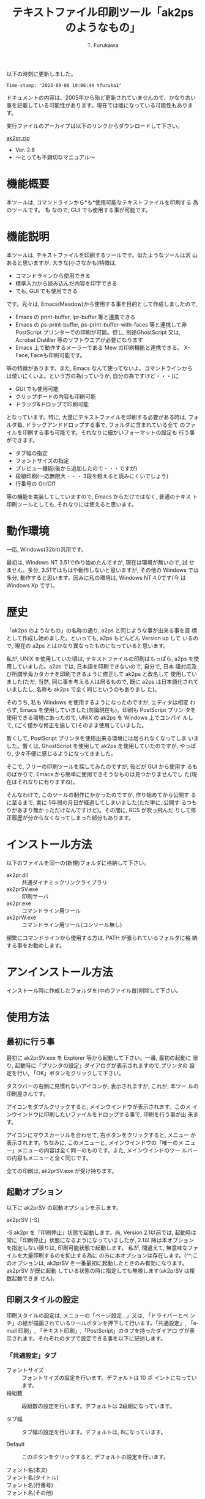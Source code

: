 #+title: テキストファイル印刷ツール「ak2ps のようなもの」
#+author: T. Furukawa
#+options: ^:{} toc:nil

以下の時刻に更新しました。

#+BEGIN_EXAMPLE
Time-stamp: "2023-09-08 19:06:44 tfuruka1"
#+END_EXAMPLE

ドキュメントの内容は、2005年から殆ど更新されていませんので、かなり古い
事を記載している可能性があります。現在では嘘になっている可能性もありま
す。

実行ファイルのアーカイブは以下のリンクからダウンロードして下さい。

[[./ak2pr.zip][ak2pr.zip]]

- Ver. 2.6
- 〜とっても不親切なマニュアル〜

* 機能概要

本ツールは, コマンドラインから*も*使用可能なテキストファイルを印刷する
為のツールです。 *も* なので, GUI でも使用する事が可能です。

* 機能説明

本ツールは, テキストファイルを印刷するツールです。似たようなツールは沢
山あると思いますが, 大きな(小さなかも)特徴は,

 - コマンドラインから使用できる
 - 標準入力から読み込んだ内容を印字できる
 - でも, GUI でも使用できる

です。元々は, Emacs(Meadow)から使用する事を目的として作成しましたので,

 - Emacs の print-buffer, lpr-buffer 等と連携できる
 - Emacs の ps-print-buffer, ps-print-buffer-with-faces 等と連携して非
   PostScript プリンターでの印刷が可能。但し, 別途GhostScript 又は,
   Acrobat Distiller 等のソフトウエアが必要になります
 - Emacs 上で動作するメーラーである Mew の印刷機能と連携できる。
   X-Face, Faceも印刷可能です。

等の特徴があります。また, Emacs なんて使ってないよ。コマンドラインから
は使いにくいよ。という方の為(っていうか, 自分の為ですけど・・・)に

 - GUI でも使用可能
 - クリップボードの内容も印刷可能
 - ドラッグ&ドロップで印刷可能

となっています。特に, 大量にテキストファイルを印刷する必要がある時は,
フォルダ毎, ドラッグアンドドロップする事で, フォルダに含まれている全て
のファイルを印刷する事も可能です。それなりに細かいフォーマットの設定も
行う事ができます。

 - タブ幅の指定
 - フォントサイズの指定
 - プレビュー機能(後から追加したので・・・ですが)
 - 段組印刷(一応無限大・・・ 3段を超えると読みにくいでしょう)
 - 行番号の On/Off

等の機能を実装してしていますので, Emacs からだけではなく, 普通のテキス
ト印刷ツールとしても, それなりには使えると思います。

* 動作環境

一応, Windows(32bit)汎用です。

最初は, Windows NT 3.51で作り始めたんですが, 現在は環境が無いので, 試
せません。多分, 3.51ではもはや動作しないと思いますが, その他の Windows
では多分, 動作すると思います。因みに私の環境は, Windows NT 4.0です(今
は Windows Xp です)。

* 歴史

「ak2ps のようなもの」の名称の通り, a2ps と同じような事が出来る事を目
標として作成し始めました。といっても, a2ps もどんどん Version up して
いるので, 現在の a2ps とはかなり異なったものになっていると思います。

私が, UNIX を使用していた頃は, テキストファイルの印刷はもっぱら, a2ps
を使用していました。a2ps では, 日本語を印刷できないので, 自分で, 日本
語対応及び所謂半角カタカナを印刷できるように修正して ak2ps と改名して
使用していました(ただ, 当然, 同じ事を考える人は居るもので, 既に a2ps
は日本語化されていましたし, 名称も ak2ps で全く同じというのもありまし
た)。

そのうち, 私も Windows を使用するようになったのですが, エディタは相変
わらず, Emacs を使用していました(勿論現在も)。印刷も PostScript プリン
タを使用できる環境にあったので, UNIX の ak2ps を Windows 上でコンパイ
ルして, (ごく僅かな修正を施して)そのまま使用していました。

暫くして, PostScript プリンタを使用出来る環境には居られなくなってしま
いました。暫くは, GhostScript を使用して ak2ps を使用していたのですが,
やっぱり, 少々不便に感じるようになってきました。

そこで, フリーの印刷ツールを探してみたのですが, 殆どが GUI から使用す
るものばかりで, Emacs から簡単に使用できそうなものは見つかりませんでし
た(現在はそれなりに有りますね)。

そんなわけで, このツールの制作にかかったのですが, 作り始めてから公開す
るに至るまで, 実に 5年弱の月日が経過してしまいました(ただ単に, 公開す
るつもりがあまり無かっただけなんですけど)。その間に, RCS が吹っ飛んだ
りして修正履歴が分からなくなってしまった部分もあります。

* インストール方法

以下のファイルを同一の(新規)フォルダに格納して下さい。

 - ak2pr.dll :: 共通ダイナミックリンクライブラリ
 - ak2prSV.exe :: 印刷サーバ
 - ak2pr.exe :: コマンドライン用ツール
 - ak2prW.exe :: コマンドライン用ツール(コンソール無し)

頻繁にコマンドラインから使用する方は, PATH が張られているフォルダに格
納する事をお勧めします。

* アンインストール方法

インストール時に作成したフォルダを(中のファイル毎)削除して下さい。

* 使用方法
** 最初に行う事

最初に ak2prSV.exe を Explorer 等から起動して下さい。一番, 最初の起動に
限り, 起動時に「プリンタの設定」ダイアログが表示されますので,プリンタの
設定を行い, 「OK」ボタンをクリックして下さい。

タスクバーの右側に見慣れないアイコンが, 表示されますが, これが, 本ツー
ルの印刷屋さんです。

アイコンをダブルクリックすると, メインウインドウが表示されます。このメ
インウインドウに印刷したいファイルをドロップする事で, 印刷を行う事が出
来ます。

アイコンにマウスカーソルを合わせて, 右ボタンをクリックすると, メニュー
が表示されます。ちなみに, このメニューと, メインウインドウの「唯一のメ
ニュー」メニューの内容は全く同一のものです。また, メインウインドのツー
ルバーの内容もメニューと全く同じです。

全ての印刷は, ak2prSV.exe が受け持ちます。

** 起動オプション

以下に ak2prSV の起動オプションを示します。

    ak2prSV [-S]

    -S ak2pr を「印刷停止」状態で起動します。尚, Version 2.1以前では,
       起動時は常に「印刷停止」状態になるようになっていましたが, 2.1以
       降は本オプションを指定しない限りは, 印刷可能状態で起動します。
       私が, 間違えて, 無意味なファイルを大量印刷するのを抑止する為に
       のみに本オプションは存在します。(^^;このオプションは, ak2prSV
       を一番最初に起動したときのみ有効になります。ak2prSV が既に起動
       している状態の時に指定しても無視します(ak2prSV は複数起動できま
       せん)。

** 印刷スタイルの設定

印刷スタイルの設定は, メニューの「ページ設定...」又は, 「ドライバーとペ
ンチ」の絵が描画されているツールボタンを押下して行います。「共通設定」,
「e-mail 印刷」, 「テキスト印刷」,「PostScript」のタブを持ったダイアロ
グが表示されます。それぞれのタブで設定できる事を以下に記述します。

*** 「共通設定」タブ

 - フォントサイズ :: フォントサイズの設定を行います。デフォルトは 10 ポ
                     イントになっています。
 - 段組数 :: 段組数の設定を行います。デフォルトは 2段組になっています。

 - タブ幅 :: タブ幅の設定を行います。デフォルトは, 8になっています。

 - Default :: このボタンをクリックすると, デフォルトの設定を行います。

 - フォント名(本文) ::
 - フォント名(タイトル) ::
 - フォント名(行番号) ::
 - フォント名(その他) :: それぞれの印刷で使用するフォント名を指定します。
      デフォルトはそれぞれ, 「MS P 明朝」, 「MS P ゴシック」,
      「Courier New」, 「Arial」です。選択理由は以下の通りです。

      本文のフォントは, 日本語と欧文が混在している可能性が高いと思いま
      すので, 等幅フォントをデフォルトで選択しています。タイトルに使用
      するフォンとは少し目立ちそうなプロポーショナルフォントを選択して
      います。行番号は, 本文と同様, レイアウトが崩れないように等幅フォ
      ントを選択しています。その他(ページ番号等)は日本語が含まれる事は
      あまり無いと思いましたので,欧文のプロポーショナルフォントを選択し
      ました。

      ご自分の好みに合うフォントを選択して下さい。但し, 本文に日本語が
      含まれているのに, 欧文フォントを選択してしまうと, 印刷しても日本
      語が印刷されなくなりますので, ご注意下さい。

      因みに現在のところ, フォント名に関する設定は, コマンドラインから
      行う事は少ないと思いましたので, ak2pr や ak2prW からは設定する事
      は出来ません。

 - プレビュー確認後印刷する :: このチェックボックスがチェックされている
      状態の場合は, プレビュー画面が表示されます。このチェックボックス
      がチェックされていない場合は, 直ちに印刷を行います。

**** プレビュー画面で出来る事

プレビュー画面で出来る事を以下に記述します。

 - 印刷 :: Print ボタンを押下すると, プレビュー画面を閉じて印刷を開始し
          ます。

 - 印刷設定 :: Setup ボタンを押下すると, 印刷スタイルの設定を行う事が出
               来ます。設定内容は, 「印刷スタイルの設定」を参照して下さ
               い(ドキュメントが無限ループしちゃっていますね(^^;)。印刷
               設定が完了すると, 再度プレビュー画面になります。

 - 破棄 :: Cancel ボタンを押下すると, プレビュー画面を閉じます。印刷ド
           キュメントは破棄します。

 - COPYRIGHT を印刷しない :: このチェックボックスがチェックされている状
      態で印刷を行った場合は, 控えめに印字している COPYRIGHT を印字しま
      せん。チェックされていない場合は, 控えめに COPYRIGHT を印字します。

 - 短辺綴 :: 短辺綴で印刷する場合は, このチェックボックスをチェック状態
             に設定して下さい。デフォルトは長辺綴です。

 - 折り返さない :: このチェックボックスがチェック状態の場合は、印字時に
                   右側に食み出した文字を印刷しません。非チェック状態の
                   場合は、折り返して印刷します。

 - デバッグ用の印刷 :: 私用のチェックボックスです。

 - Printer :: このボタンをクリックすると, プリンタの設定ダイアログが表
              示されます。プリンタの設定を行って下さい。

*** 「e-mail 印刷」タブ

このタブで設定できる内容は, 実は, Emacs 上の Mew から印刷された時の事を
考慮しています。Emacs で Mew を使用しない方は読み飛ばして下さい。私は,
Mew を使用しているので, それ以外の MUA での確認はしていませんが, 多分,
Mew 以外でも印刷は可能と思われます。

 - カラー印刷 :: このチェックボックスがチェックされている場合, カラーで
                 印刷します。

 - 簡易ヘッダ印刷 :: このチェックボックスがチェックされている場合, メー
                     ルヘッダの Receive ヘッダを印刷しません。最近の
                     Mew は デフォルトで Receive ヘッダ等を印刷に渡さな
                     くなっていますので, あまり意味を成さなくなってしま
                     いました。

 - uncompfaceの場所(X-FACE) :: X-Face を印刷したい方は設定して下さい。
      uncompface.exe のパスをフルパスで指定して下さい。最近の Mew は,
      デフォルトではX-Face を印刷に渡さなくなっていますので, この設定の
      他にemacs 側の設定が必要になります。「Emacs 上の Mew から印刷
      を行う」の項も参照して下さい。

*** 「テキスト印刷」タブ

このタブでテキスト印刷時の書式を設定します。このタブで設定した内容は
e-mail印刷にも反映されます。

 - 行間の設定
   - 日本語に合わせる :: このラジオボタンをチェック状態にすると、行間を
        日本語を含むテキストを印刷する場合に読みやすい行間に設定します。
        欧文の設定より、やや広い行間になります。
   - 欧文に合わせる :: このラジオボタンをチェック状態にすると、欧文のみ
                       のテキストを印刷する場合に読みやすい行間に設定し
                       ます。
   - 兎に角沢山詰め込む :: このラジオボタンをチェック状態にすると、可能
        な限り（文字が重ならない範囲で）行間を詰めます。
   - 自動判別 :: このラジオボタンをチェック状態にすると、テキストを判別
                 し、行間を設定します。
 - その他の設定
   - 行番号を付ける :: このチェックボックスをチェック状態にすると, 行番
                       号を印刷します。チェックを外すと, 行番号の印刷を
                       行わなくなります。ただし, この設定よりも,
                       ak2pr, ak2prW の -n[-]オプションの方を優先します。
   - 罫線を連結する :: このチェックボックスをチェック状態にすると、罫線
                       文字を含む行を印刷する時に行間を詰めて、罫線を連
                       結して印刷します。

*** 「PostScript」タブ

このタブで設定できる内容は, Emacs で ps-print-buffer 等を使用した時に有
効になりますので, Emacs を使用しない方は読み飛ばして下さい。

 - Acrobat 関連 :: PostScript ファイルを Acrobat Distiller を使用して
                   PDF へ変換する場合は, 設定して下さい。Acrobat
                   Distiller の監視フォルダの[In]フォルダをフルパスで指
                   定して下さい。ak2psSv.exeは, ただたんにそのフォルダ
                   へファイルを格納するだけです。
 - GhostScript 関連 :: PostScript ファイルを GhostScript で印刷する方は
      指定して下さい。GhostScript のフルパスと, そのときのオプションを
      指定して下さい。Default ボタンを押下すると, デフォルトのオプショ
      ンを設定します。プレビュー後, 印刷を行い方は, GhostView を指定し
      てみても面白いと思います(私は良く使用しています)。

** クリップボード印刷

メニューの「クリップボード印刷」又は, 「クリップ」の絵のツールボタンを
押下すると, クリップボードの内容を印刷します(正確には, 印刷要求を行う)。
Ctrl キーを押下した状態で, V キーを押下しても同様の事を行います(実は
Ctrl-Y でも・・・私がよく間違えるので・・・)。

** テスト印刷

メニューの「テスト印刷」又は, 「テスト用紙」の絵のツールボタンを押下す
ると, テスト印刷を行います(正確には, 印刷要求を行う)。

** 印刷停止(再開)

メニューの「印刷停止」又は, 「止まれの標識」の絵のツールボタンを押下す
ると, 印刷の停止又は再開を行います。

** 印刷 Queue の削除

メインウインドウのリストビューで, 対象データを選択状態にして, メ
ニューの「印刷 Queue の削除」又は, 「リサイクルボックス」の絵のツー
ルボタンを押下すると, 印刷対象データが削除されます。

** 作者を励ます

メニューの「いろいろ」→「励ましのお便り」又は, 「封書」の絵のツールボ
タンを押下すると, 作者に励ましのお便りをだす事ができます。もちろんバグ
報告等も OK です。但し, あまり, 苛めないで下さい。

** 作者のホームページ

メニューの「いろいろ」→「作者のホームページ」又は, 「F」の絵のツー
ルボタンを押下すると, 作者のホームページが見れるかもしれません。

** 作者以外は必要の無い機能

メニューの「Debug」→「詳細ウインドウ」又は, 「変な顔」の絵のツールボタ
ンを押下すると, 作者以外には必要の無いウインドウが表示されます。

** 終了

メニューの「終了」又は, 「非常口」の絵のツールボタンを押下すると,本ツー
ルを終了する事ができます。

** プレビュー画面で出来る事

「印刷スタイルの設定→共通設定」タブで, 「プレビュー確認後印刷する」の
チェックを付けている場合, 印刷する前にプレビュー画面が表示されます。
「Print」, 「Setup」, 「Cancel」の三つのボタンと印刷イメージが表示され
ます。そのまま印刷する場合は「Print」を押下します。印刷を取り消す場合は
「Cancel」を押下します。レイアウトを変更する場合は「Setup」を押下して下
さい。「Setup」を押下した時に開く画面は, 「印刷スタイルの設定」と同じで
すが, ここで設定した値は, 現在のファイルに *のみ* 反映されます。また,
「個別設定」のタブが追加されています。このタブでは, 印刷タイトルを変更
する事が出来ます。但し変更可能な印刷タイトルはテキスト印刷のみです。

* 印刷する(GUI)

- 印刷したいファイルを Explorer で選択し, ak2prSV.exe のメインウインド
  ウにドラッグ&ドロップして下さい。フォルダをドロップした場合は, フォル
  ダに含まれる全てのファイルを印刷します。
- ak2prSV のメニューから「クリップボード印刷」を選択すると, クリップボー
  ドの内容の印刷を行います。ツールバーの「クリップ」の絵をクリックして
  も同様の事が行えます。さらに Ctrl-V でも可能です。ついでに Ctrl-Y で
  も OK です。

* コマンドラインから印刷する

コマンドラインから印刷する場合も, ak2prSV.exe が起動されている必要があ
りますので, 先に ak2prSV.exe を起動しておいて下さい(一応, ak2pr.exe,
ak2prW.exe から自動起動できるように作成していますが, 上手く起動できない
場合があります---最近はこの問題は出にくくなっています)。

コマンドラインから印刷する場合は, ak2pr.exe 又は ak2prW.exe を使用します。
これらのコマンドは, 標準入力から印刷データを読み取る事も出来ます。但し,
ak2prW.exe は, コンソールを持っていませんので, 特殊な環境下以外(標準入
力を ak2prW.exe に与える環境以外)では, 標準入力データを印刷する事は出来
ません。ak2pr.exe と ak2prW.exe の違いは, コンソールを持っているか, 持っ
ていないかだけです。

以下の使用方法を記述します。ak2pr.exe, ak2prW.exe 共に同様です。以下の
記述に「デフォルトはサーバの設定」が多数ありますが, これは,
ak2prSV.exe のページ設定で行った内容という意味です。

#+BEGIN_EXAMPLE
Usage: ak2pr [-o{p|l}] [-m{PLAIN|MAIL|PS_ACROBAT|PS_GHOST}]
             [-fフォントサイズ] [-tタブ幅] [-u段組数] [-Tタイトル]
             [-Jタイトル] [-s用紙サイズ] [-n[-]] [-P] [-S] [-b{s|l}]
             [-l{m|s}]
             [ファイル名...]
#+END_EXAMPLE

特に明記していない限り、オプションを省略した場合の動作は
サーバの設定値を使用します。

 - -o :: 用紙の向きを指定します。デフォルトはサーバの設定。
   - p PORTRAIT
   - l LANDSCAPE
 - -m :: ファイルの種類を指定します。デフォルトはプレーンテキスト。
   - PLAIN      プレーンテキストファイル
   - MAIL       インターネットメール(SJIS)
   - PS_ACROBAT PostScriptファイル(Acrobat Distillerで変換)
   - PS_GHOST   PostScriptファイル(GhostScriptで印刷)
 - -f :: フォントサイズを指定します。
 - -t :: タブ幅を指定します。
 - -u :: 段組数を指定します。
 - -T :: タイトルを指定します(-Jと同じ)。デフォルトはファイル名。
 - -J :: タイトルを指定します(-Tと同じ)。デフォルトはファイル名。
 - -s :: 用紙サイズを指定します。
 - -n[-] :: 行番号を出力します。 -n- を指定した場合は行番号を出力しない。
 - -P :: 指定しても何もしません。
 - -S :: サーバを起動する時に印刷停止状態で起動します。サーバが既に起動
         している場合は意味を持ちません。
 - -b :: 長辺綴じ・短辺綴じを指定します。
   - s 短辺綴じ
   - l 長辺綴じ
 - -l :: 文字が右側に食み出した時の動作を指定します。
   - m マルチライン(右側に食み出した文字は折り返して印刷)
   - s シングルライン(右側に食み出した文字は印刷しません)
 - ファイル名 :: 印刷するファイル名を指定します。
                 指定しなかった場合は、標準入力から読み込みます。
                 複数ファイル指定できます。

用紙サイズは以下の何れかを指定して下さい。但し, 全てのオプションが全て
のプリンタで有効とは限りません。

| オプション         | 説明                                   |
|--------------------+----------------------------------------|
| A3                 | A3シート, 297× 420ミリメートル        |
| A4                 | A4シート, 210× 297ミリメートル        |
| A4SMALL            | A4 small シート, 210× 297ミリメートル |
| A5                 | A5シート, 148× 210ミリメートル        |
| B4                 | B4シート, 250× 354ミリメートル        |
| B5                 | B5シート, 182× 257ミリメートル        |
| LETTER             | Letter, 8 1/2× 11インチ               |
| LEGAL              | Legal, 8 1/2× 14インチ                |
| CSHEET             | C シート, 17× 22インチ                |
| DSHEET             | D シート, 22× 34インチ                |
| ESHEET             | E シート, 34× 44インチ                |
| LETTERSMALL        | Letter Small, 8 1/2× 11インチ         |
| TABLOID            | Tabloid, 11× 17インチ                 |
| LEDGER             | Ledger, 17× 11インチ                  |
| STATEMENT          | Statement, 5 1/2× 8 1/2インチ         |
| EXECUTIVE          | Executive, 7 1/4× 10 1/2インチ        |
| FOLIO              | Folio, 8 1/2× 13インチ                |
| QUARTO             | Quarto, 215× 275ミリメートル          |
| 10X14              | 10× 14インチシート                    |
| 11X17              | 11× 17インチシート                    |
| NOTE               | Note, 8 1/2× 11インチ                 |
| ENV_9              | #9 Envelope, 3 7/8× 8 7/8インチ       |
| ENV_10             | #10 Envelope, 4 1/8× 9 1/2インチ      |
| ENV_11             | #11 Envelope, 4 1/2× 10 3/8インチ     |
| ENV_12             | #12 Envelope, 4 3/4× 11インチ         |
| ENV_14             | #14 Envelope, 5× 11 1/2インチ         |
| ENV_DL             | DL Envelope, 110× 220ミリメートル     |
| ENV_C5             | C5 Envelope, 162× 229ミリメートル     |
| ENV_C3             | C3 Envelope, 324× 458ミリメートル     |
| ENV_C4             | C4 Envelope, 229× 324ミリメートル     |
| ENV_C6             | C6 Envelope, 114× 162ミリメートル     |
| ENV_C65            | C65 Envelope, 114× 229ミリメートル    |
| ENV_B4             | B4 Envelope, 250× 353ミリメートル     |
| ENV_B5             | B5 Envelope, 176× 250ミリメートル     |
| ENV_B6             | B6 Envelope, 176× 125ミリメートル     |
| ENV_ITALY          | Italy Envelope, 110× 230ミリメートル  |
| ENV_MONARCH        | Monarch Envelope, 3 7/8× 7 1/2インチ  |
| ENV_PERSONAL       | 6 3/4 Envelope, 3 5/8× 6 1/2インチ    |
| FANFOLD_US         | US Std Fanfold, 14 7/8× 11インチ      |
| FANFOLD_STD_GERMAN | German Std Fanfold, 8 1/2× 12インチ   |
| FANFOLD_LGL_GERMAN | German Legal Fanfold, 8 1/2× 13インチ |

*  Emacs(Meadow)から印刷する
**  Emacs のバッファの内容を印刷する

Emacs のバッファの内容を印刷する場合は, 通常通り, lpr-buffer,
print-buffer, lpr-region, print-region 等から印刷できます。但し,
.emacs 等で以下の設定を行って下さい。
#+BEGIN_SRC elisp
(setq lpr-command
      (expand-file-name (concat exec-directory
                                "../../site-bin/ak2pr.exe")))
(setq lpr-switches '())
(setq lpr-add-switches t)
(setq lpr-command-switches '())
#+END_SRC

lpr-command で ak2pr.exe の場所を指定します。上記の例は, Meadow のイ
ンストールフォルダの直下に site-bin というフォルダを作成して, そこに
本ツールをインストールした場合の例です。

#+BEGIN_EXAMPLE
      Meadow
      ├─ 1.15
      │  ├─ bin        ← ここが exec-directory
      │  ├─ data
      │  ├─ etc
      │  ├─ info
      │  ├─ leim
      │  ├─ lisp
      │  ├─ lock
      │  └─ site-lisp
      ├─ site-bin       ←ここにインストールした例
      ├─ site-info
      └─ site-lisp
#+END_EXAMPLE

ak2pr のオプションを固定で指定する場合は, lpr-switches に指定します。例
えば, 常に用紙を横置き, フォントサイズを 9ポイント, 二段組,用紙サイズを
A4, 長辺綴じに設定する場合は以下のように設定します。

#+BEGIN_SRC elisp
(setq lpr-switches '("-ol" "-f9" "-u2" "-sA4" "-bl"))
#+END_SRC

私のように, 間違えて意味のない用紙を沢山出力してしまう方は, -S オプショ
ンを常に指定しておくと良いでしょう(そんな奴は居ないって)。

#+BEGIN_SRC elisp
(setq lpr-switches '("-S"))
#+END_SRC

**  Emacs のバッファの内容を印刷する(PostScript)

Emacs の ps-print-buffer, ps-print-buffer-with-faces, ps-print-region,
ps-print-region-with-faces を使用して非 PostScriptプリンタで印刷を行う
事も可能です。その場合は, 上記の例で, lpr-command の設定を行っている事
が前提ですが, 更に以下の設定を.emacs 等で行って下さい。

#+BEGIN_SRC elisp
(setq ps-multibyte-buffer 'non-latin-printer ;マルチバイト印刷を行う
          ps-line-number t                  ;行番号を印刷する
          ps-paper-type 'a4                 ;用紙サイズは A4
          ps-landscape-mode t               ;用紙は横置き
          ps-number-of-columns 2            ;2段組
          ps-lpr-command lpr-command        ;lpr と同じ
          ps-lpr-switches '("-mPS_GHOST")   ;GhostScript に処理させる
          )
#+END_SRC

ps-lpr-switches の設定を "-mPS_ACROBAT" に変更する事により, Acrobat
Distiller で処理させる事も可能です。又, 他の PostScript の設定に関して
は, 関連ドキュメント等を参照して下さい。

**  Emacs 上の Mew から印刷を行う

通常通り, Mew から mew-summary-print で印刷を行う事が出来ます。以下の設
定を.emacs 等で行って下さい。

#+BEGIN_SRC elisp
(setq mew-print-command-format
      (expand-file-name (concat exec-directory
                                "../../site-bin/ak2pr.exe -mMAIL")))
(defun mew-print-region (begin end)
  (interactive "r")
  (shell-command-on-region begin end mew-print-command-format))

(defun mew-print-buffer ()
  (interactive)
  (mew-print-region (point-min) (point-max)))

(setq mew-print-function (function mew-print-buffer))
#+END_SRC

この設定の詳細については, Mew の FAQ 等を参照して下さい。この設定で
ak2pr の設定を mew-print-command-format に行っています。インストールす
る位置によって, 設定内容は異なります。詳しくは, 「Emacs のバッファの内
容を印刷する」を参照してください。

Mew で印刷を行った場合, Message-ID が常に「わかりまへん」と印刷される場
合や, X-Face が含まれているのに, X-Face が印刷されない場合は,
*scratch*バッファで

#+BEGIN_EXAMPLE
mew-field-for-printing
#+END_EXAMPLE

を確認してみてください。その結果に Message-ID: や X-Face: が含まれ
ていない場合は, 上記のような現象になります。デフォルトでは,

#+BEGIN_EXAMPLE
("Subject:" "From:" "To:" "Cc:" "Date:")
#+END_EXAMPLE

になっていると思いますので, その場合は, .emacs 等で
mew-field-for-printing を再定義して下さい。例えば,

#+BEGIN_SRC elisp
(setq mew-field-for-printing
 '("Subject:" "From:" "To:" "Cc:" "Date:"
  "Message-ID:" "X-Face:"))
#+END_SRC

等としたり, あるは,
#+BEGIN_SRC elisp
(if (not (member "Message-ID:" mew-field-for-printing))
    (setq mew-field-for-printing
          (cons "Message-ID:"
                mew-field-for-printing)))
(if (not (member "X-Face:" mew-field-for-printing))
    (setq mew-field-for-printing
          (cons "X-Face:"
                mew-field-for-printing)))
#+END_SRC

等と定義する事によって, Message-ID や X-Face が印刷されるようになります。
X-Face の場合は uncompface の設定も確認してみて下さい。

* 著作権, 免責等

本ツールは, フリーソフトウエアです。入手したアーカイブのままの形式であ
れば, 再頒布, 転載は可能とします。但し, このソフトウエアを使用した事に
よって発生した損害等は, 如何なる場合においても, 作者には責任は無い事と
します。個人の責任において使用して下さい。

* バグ報告等

バグ報告, 改善案(あるいは, 自分で改善した), 質問等ありましたら, 是非作
者へ「励ましのお便り」(^^;を送って下さい。特にご自分で改善なさった場合
は, 私も恩恵に預かりたいので, 是非教えて下さい。

メールアドレスは, 以下の通りです。

#+BEGIN_EXAMPLE
tfuruka1 at nifty.com
#+END_EXAMPLE

改善案のご連絡を下さっても, 仕事に忙殺されている関係上, ご希望に添える
事は出来ないかもしれませんが, 言うだけは, ただですので・・・(^^;

* 雑多な事

本ツールは, 環境変数 TEMP で指定されたフォルダの下に「ak2prTempDir0」と
いう名称のフォルダを作成し, その下に作業ファイルを作成します。これらの
ファイルは, ak2prSV.exe が終了する時に全て削除される筈ですが, もし, 残っ
ている場合は, 「ak2prTempDir0」フォルダ毎, 削除して下さい。また, ファイ
ルが残る現象を再現できる場合は, 再現方法をメールでお知らせ下さい。

コンパイル方法については, 特に記述致しません。私は VC6.0でコンパイルし
ていますが, 多分, もっと低い Version でも大丈夫だと思います。

#+BEGIN_EXAMPLE
nmake
#+END_EXAMPLE

だけで, コンパイル出来る筈です。

ん〜っと。ak2pr.dll が何故, 存在するかというと, 一応, ak2pr.exe や,
ak2prW.exe のようなクライアント(と呼んで良いかは別として)ツールが簡単に
作成できるようにしているんです。ak2pr.dll で定義している API を使用して,
その時々に応じた印刷ツールを簡単に作成出来るように・・・というのが, 最
初の目的でした(一応, 今もそのつもりなんですけど)。

一部, デバッグ用に Syslog 出力しています。Syslogd を起動している方は,
ご注意(べつに悪さは与えないと思いますが)ください。

* 更新履歴

 - ★ Ver. 2.6 (APPI-KOGEN) 2012/08/14
   - メール印刷でFaceも印刷できるようにしました。
   - メール印刷時に簡易ヘッダ印刷以外の場合でも生のX-FaceとFaceヘッダは
     印刷しないようにしました。
 - ★ Ver. 2.5 (MATSUO-HACHIMANTAI) 2005/05/11
   - メール印刷したときに, ヘッダの 2 行目以降が文字化けする問題を修正
     しました。Ver. 2.4 での修正はカラー印刷時の場合は改修されていまし
     たが, モノクロ印刷の時の対応が不十分でした。--- 本件は茅野様に御指
     摘及び, 修正案を御教示頂きました ---
   - 行番号を印刷している状態で, 文字を折り返す場合に折り返し行以降の先
     頭文字の位置を一行目の行番号を除いた位置と同じになるようにしました。
   - シングルライン印刷(ようするに, 右側に文字が食み出した部分は印刷さ
     れない)に対応しました。また、コマンド引数のオプションにも追加しま
     した。
   - 細かい事ですが, GhostScript の実行ファイルをファイル選択ダイアログ
     ボックスから選択できるようにしました。
   - どうでもよい事ですが, Version 情報のダイアログを追加しました。因に,
     今迄はテスト印刷で確認できるようになっていました。
   - メール印刷でX-Faceを印刷できるようにしました。
 - ★ Ver. 2.4 (KITAMORI) 2004/08/30
   - メール印刷したときに, ヘッダの 2行目以降が文字化けする問題を修正し
     ました。
   - テキスト印刷で, 行間の設定と, 罫線の連結が出来るようになりました。
   - メール印刷の時に, ヘッダ部とボディ部の区切りを「--------」(ハイフォ
     ン 8つ)でも認識するようにしました(MH 形式のメッセージにも対応出来
     るようにしました)。
   - メール印刷で罫線が連結しない場合がある問題を修正しました。罫線文字
     が現れる前に 2バイト文字があると罫線が連結していませんでした。
#+BEGIN_EXAMPLE
        古┃ ←このパターンが連結出来ていなかった
 　     ━┛

        ┃古 ←このパターンはOKだった。
        ┗━
#+END_EXAMPLE

 - ★ Ver. 2.3 (TAIRADATE) 2004/01/24
   - 印刷フォントを指定出来るようにしました。
   - Emacs から使用する場合で, バッファ名にリダイレクト記号等が含まれて
     いると, 印刷出来なかった問題を修正しました。Ver.2.1での修正漏れで
     す。
   - 長辺綴じと短辺綴じを指定できるようにしました(従来は長辺綴じのみ)。
     平たく言うと, 「A4縦で印刷した際の上部にパンチ穴マークと三角印を印
     字出来るようになった」という事です。
   - 特に動作に影響は無かったのですが, Emacs の ps-print-xxxxx で印刷を
     行うときに, /D:PRN オプションをファイル名(ak2pr ではディレクトリセ
     パレータに'/'を許しています)と認識していたので, 無視するようにしま
     した。
   - 露見していなかったが, メモリ破壊を起こす可能性のある部分を修正しま
     した。
 - ★ Ver. 2.2 (OBUKE) 2003/03/29
   - クリップボードの内容を印刷できるようにしました。
   - キューイング後のドキュメントの印刷タイトルを, ページ設定で変更出来
     るようにしました。
   - プレビュー時に書式の再設定を出来るようにしました。プレビュー自体が
     後から追加した機能なので, あまり綺麗には実装できませんですたが, 取
     りあえず用件は満たしているかな・・・っと
   - PostScript ファイルを処理するときのファイル名が判りにくかったので,
     ファイル名のベースを PostScript ファイルの「%%Title:」フィールドか
     ら得るようにしました。また, Acrobat Distiller で処理するファイルに
     拡張子として, '.PS' を付加するようにしました。
   - ak2prSV の起動時に必ず「印刷停止」状態になる仕様を止めました(印刷
     可能状態にしました)。合わせて, 起動時に「印刷停止」状態にする為の
     起動オプションを追加しました。同様に ak2pr, ak2prW にもサーバの起
     動オプション -S を追加しました。
   - 「印刷停止」の状態がメニューとツールボタンで一致しない事(ツールボ
     タンの操作は, メニューに反映されるけど, メニューの操作がツールバー
     に反映されない)があるバグを修正しました。
   - ツールバーにツールチップを付けました。ま〜, あまり意味は無いんです
     けど。

 - ★ Ver. 2.1 (HIGASHI-OBUKE) 2003/03/01
   - 前回のリリースを 2.0としてしまったが, 実は 1.7でした。そんなわけで,
     1.7から 2.1にヴァージョンアップすることにしました。
   - 行番号の印刷を抑止できるように -n オプションを追加しました。また,
     サーバ側でも「行番号」印刷の On/Off を制御できるようにしました。メー
     ルの印刷にも行番号は有効です。
   - Emacs から印刷するときに, *scratch*バッファのように, ファイルをも
     たないバッファで, バッファ名に * や : が含まれていると, 印刷が出来
     なかった問題を修正しました。
   - e-mail 印刷を少しだけカラフルにしました。
   - ページ設定の e-mail タブの内容がクリア(特定の手順で操作を行った場
     合)される場合があったので, 修正しました。
   - ページ設定の PostScript タブの内容がキャンセルを選択しても反映され
     てしまう問題を修正しました。

 - ★ Ver. 1.7 (KOMA) 2001/12/23
   - 正式公開 Version.

これ以前の Version に関しては履歴不明

* To Do

いつ対応できるか・・・

- メール印刷でFaceに対応する(2005/5/21)
- 偶数頁と奇数頁でレイアウトをきりかえる(2004/12/20)
- 2ぺージ目以降のプレビュー(2002/4/22)
  - 2ページ目以降のプレビューを可能にする。プレビュー自体, 後から追加した機能なので, 実現は難しいかも・・・
- 印刷キューのプレビュー(2003/4/15)
  - 要望はあるのですが・・・
- Meadow2で印刷すると, 半角豆腐が行末に印刷される場合がある件の修正。
  - 多分, 行末が^M^M になっている為と思われる。(2003/8/1)→どうやら
    Meadow2と Mule-UCS の相性っぽいです。SJIS-DOS の改行コードが
    CR+CR+LF になっているようです。カレントの Mule-UCS に変えたら当該現
    象は発生しなくなりました。とりあえず ak2pr では対応しない方向ですが,
    このメモは残しておきます。
